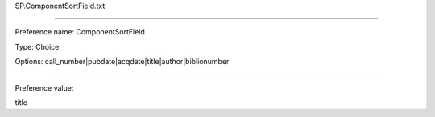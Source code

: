 SP.ComponentSortField.txt

----------

Preference name: ComponentSortField

Type: Choice

Options: call_number|pubdate|acqdate|title|author|biblionumber

----------

Preference value: 



title

























